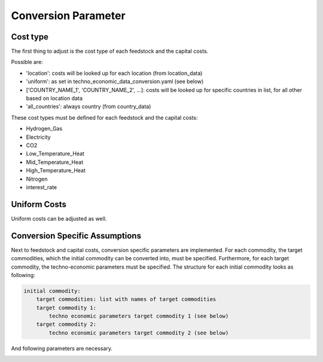 ..
  SPDX-FileCopyrightText: 2024 - Uwe Langenmayr

  SPDX-License-Identifier: CC-BY-4.0

.. _parameter_explanation_conversion:

####################
Conversion Parameter
####################

Cost type
=========

The first thing to adjust is the cost type of each feedstock and the capital costs.

.. csv-table::
   :header-rows: 1
   :file: parameter_explanation/conversion_cost_parameters_cost_type.csv
   :width: 100
   :widths: 20, 10, 50, 20
   :delim: ;

Possible are:

- 'location': costs will be looked up for each location (from location_data)
- 'uniform': as set in techno_economic_data_conversion.yaml (see below)
- ['COUNTRY_NAME_1', 'COUNTRY_NAME_2', ...]: costs will be looked up for specific countries in list, for all other based on location data
- 'all_countries': always country (from country_data)

These cost types must be defined for each feedstock and the capital costs:

- Hydrogen_Gas
- Electricity
- CO2
- Low_Temperature_Heat
- Mid_Temperature_Heat
- High_Temperature_Heat
- Nitrogen
- interest_rate

Uniform Costs
=============

Uniform costs can be adjusted as well.

.. csv-table::
   :header-rows: 1
   :file: parameter_explanation/conversion_cost_parameters.csv
   :width: 100
   :widths: 30, 10, 60
   :delim: ;

Conversion Specific Assumptions
===============================

Next to feedstock and capital costs, conversion specific parameters are implemented. For each commodity, the target commodities, which the initial commodity can be converted into, must be specified. Furthermore, for each target commodity, the techno-economic parameters must be specified. The structure for each initial commodity looks as following:

.. code-block:: none

    initial commodity:
        target commodities: list with names of target commodities
        target commodity 1:
            techno economic parameters target commodity 1 (see below)
        target commodity 2:
            techno economic parameters target commodity 2 (see below)

And following parameters are necessary.

.. _tea_parameters_conversion:

.. csv-table::
   :header-rows: 1
   :file: parameter_explanation/target_commodity.csv
   :width: 100
   :widths: 20, 20, 60
   :delim: ;
